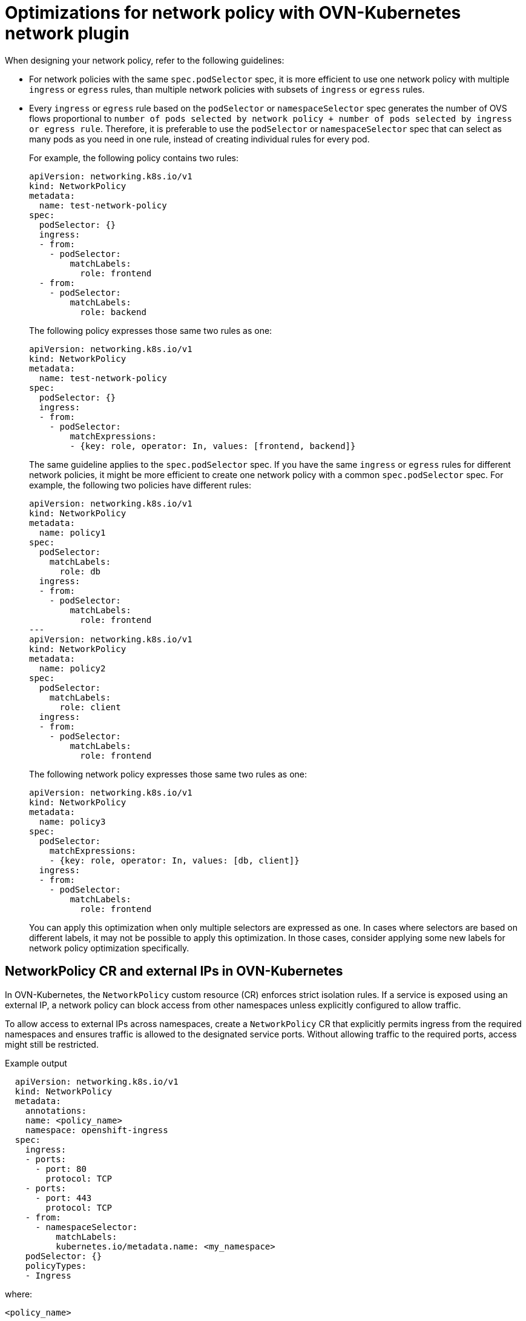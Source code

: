 // Module included in the following assemblies:
//
// * networking/network_security/network_policy/about-network-policy.adoc

:_mod-docs-content-type: CONCEPT
[id="nw-networkpolicy-optimize-ovn_{context}"]
= Optimizations for network policy with OVN-Kubernetes network plugin

When designing your network policy, refer to the following guidelines:

* For network policies with the same `spec.podSelector` spec, it is more efficient to use one network policy with multiple `ingress` or `egress` rules, than multiple network policies with subsets of `ingress` or `egress` rules.
// TODO OSDOCS=11830 Why? Because each policy has to spin up its own resources?

* Every `ingress` or `egress` rule based on the `podSelector` or `namespaceSelector` spec generates the number of OVS flows proportional to `number of pods selected by network policy + number of pods selected by ingress or egress rule`. Therefore, it is preferable to use the `podSelector` or `namespaceSelector` spec that can select as many pods as you need in one rule, instead of creating individual rules for every pod.
+
For example, the following policy contains two rules:
+
[source,yaml]
----
apiVersion: networking.k8s.io/v1
kind: NetworkPolicy
metadata:
  name: test-network-policy
spec:
  podSelector: {}
  ingress:
  - from:
    - podSelector:
        matchLabels:
          role: frontend
  - from:
    - podSelector:
        matchLabels:
          role: backend
----
+
The following policy expresses those same two rules as one:
+
[source,yaml]
----
apiVersion: networking.k8s.io/v1
kind: NetworkPolicy
metadata:
  name: test-network-policy
spec:
  podSelector: {}
  ingress:
  - from:
    - podSelector:
        matchExpressions:
        - {key: role, operator: In, values: [frontend, backend]}
----
+
The same guideline applies to the `spec.podSelector` spec. If you have the same `ingress` or `egress` rules for different network policies, it might be more efficient to create one network policy with a common `spec.podSelector` spec. For example, the following two policies have different rules:
+
[source,yaml]
----
apiVersion: networking.k8s.io/v1
kind: NetworkPolicy
metadata:
  name: policy1
spec:
  podSelector:
    matchLabels:
      role: db
  ingress:
  - from:
    - podSelector:
        matchLabels:
          role: frontend
---
apiVersion: networking.k8s.io/v1
kind: NetworkPolicy
metadata:
  name: policy2
spec:
  podSelector:
    matchLabels:
      role: client
  ingress:
  - from:
    - podSelector:
        matchLabels:
          role: frontend
----
+
The following network policy expresses those same two rules as one:
+
[source,yaml]
----
apiVersion: networking.k8s.io/v1
kind: NetworkPolicy
metadata:
  name: policy3
spec:
  podSelector:
    matchExpressions:
    - {key: role, operator: In, values: [db, client]}
  ingress:
  - from:
    - podSelector:
        matchLabels:
          role: frontend
----
+
You can apply this optimization when only multiple selectors are expressed as one. In cases where selectors are based on different labels, it may not be possible to apply this optimization. In those cases, consider applying some new labels for network policy optimization specifically.

[id="nw-networkpolicy-external-ip-ovn_{context}"]
== NetworkPolicy CR and external IPs in OVN-Kubernetes

In OVN-Kubernetes, the `NetworkPolicy` custom resource (CR) enforces strict isolation rules. If a service is exposed using an external IP, a network policy can block access from other namespaces unless explicitly configured to allow traffic.

To allow access to external IPs across namespaces, create a `NetworkPolicy` CR that explicitly permits ingress from the required namespaces and ensures traffic is allowed to the designated service ports. Without allowing traffic to the required ports, access might still be restricted.

.Example output
[source,yaml]
----
  apiVersion: networking.k8s.io/v1
  kind: NetworkPolicy
  metadata:
    annotations:
    name: <policy_name>
    namespace: openshift-ingress
  spec:
    ingress:
    - ports:
      - port: 80
        protocol: TCP
    - ports:
      - port: 443
        protocol: TCP
    - from:
      - namespaceSelector:
          matchLabels:
          kubernetes.io/metadata.name: <my_namespace>
    podSelector: {}
    policyTypes:
    - Ingress
----
where:

`<policy_name>`:: Specifies your name for the policy.
`<my_namespace>`:: Specifies the name of the namespace where the policy is deployed.

For more details, see "About network policy".